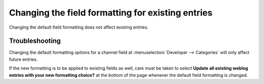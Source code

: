 .. # This source file is part of the open source project
   # ExpressionEngine User Guide (https://github.com/ExpressionEngine/ExpressionEngine-User-Guide)
   #
   # @link      https://expressionengine.com/
   # @copyright Copyright (c) 2003-2019, EllisLab Corp. (https://ellislab.com)
   # @license   https://expressionengine.com/license Licensed under Apache License, Version 2.0

Changing the field formatting for existing entries
==================================================

Changing the default field formatting does not affect existing entries.

Troubleshooting
---------------

Changing the default formatting options for a channel field at
:menuselection:`Developer --> Categories` will only affect future entries.

If the new formatting is to be applied to existing fields as well, care
must be taken to select **Update all existing weblog entries with your
new formatting choice?** at the bottom of the page whenever the default
field formatting is changed.

